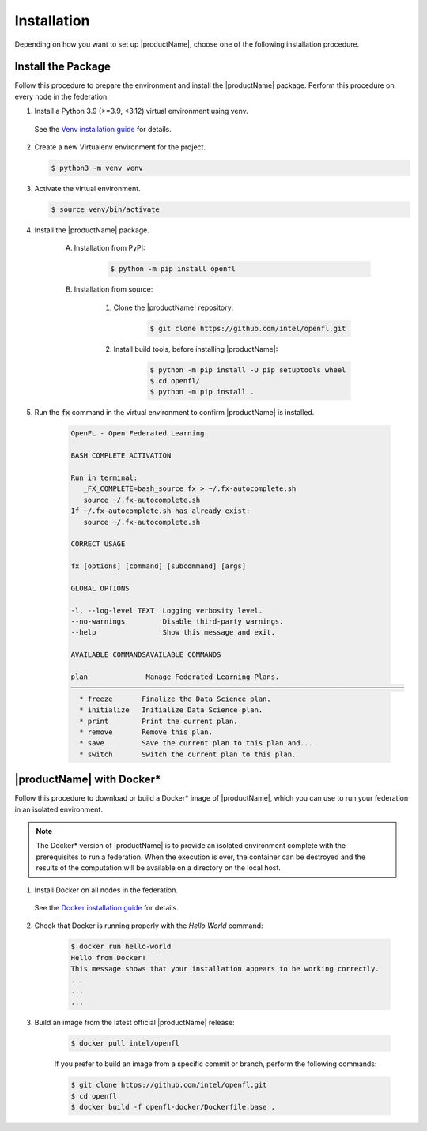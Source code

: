 .. # Copyright (C) 2020-2023 Intel Corporation
.. # SPDX-License-Identifier: Apache-2.0

.. _install_software_root:

=====================
Installation
=====================

Depending on how you want to set up |productName|, choose one of the following installation procedure.


.. _install_package:

*********************************
Install the Package
*********************************

Follow this procedure to prepare the environment and install the |productName| package.
Perform this procedure on every node in the federation.

1. Install a Python 3.9 (>=3.9, <3.12) virtual environment using venv.
   
 See the `Venv installation guide <https://docs.python.org/3/library/venv.html>`_ for details.

2. Create a new Virtualenv environment for the project.

   .. code-block:: console

      $ python3 -m venv venv

3. Activate the virtual environment.

   .. code-block:: console

      $ source venv/bin/activate

4. Install the |productName| package.

    A. Installation from PyPI: 
    
        .. code-block:: console
        
            $ python -m pip install openfl
   
    B. Installation from source:

        #. Clone the |productName| repository:
        
            .. code-block:: console
            
                $ git clone https://github.com/intel/openfl.git 


        #. Install build tools, before installing |productName|: 

            .. code-block:: console
            
                $ python -m pip install -U pip setuptools wheel
                $ cd openfl/
                $ python -m pip install .



5. Run the :code:`fx` command in the virtual environment to confirm |productName| is installed.

	.. code-block:: console


		OpenFL - Open Federated Learning                                                
	
		BASH COMPLETE ACTIVATION
		
		Run in terminal:
		   _FX_COMPLETE=bash_source fx > ~/.fx-autocomplete.sh
		   source ~/.fx-autocomplete.sh
		If ~/.fx-autocomplete.sh has already exist:
		   source ~/.fx-autocomplete.sh
		
		CORRECT USAGE
		
		fx [options] [command] [subcommand] [args]
		
		GLOBAL OPTIONS
		
		-l, --log-level TEXT  Logging verbosity level.
		--no-warnings         Disable third-party warnings.
		--help                Show this message and exit.

		AVAILABLE COMMANDSAVAILABLE COMMANDS
		
		plan              Manage Federated Learning Plans.
		────────────────────────────────────────────────────────────────────────────────
		  * freeze       Finalize the Data Science plan.
		  * initialize   Initialize Data Science plan.
		  * print        Print the current plan.
		  * remove       Remove this plan.
		  * save         Save the current plan to this plan and...
		  * switch       Switch the current plan to this plan.
.. centered:: Output of the fx Command


.. _install_docker:

****************************************
|productName| with Docker\* \ 
****************************************

Follow this procedure to download or build a Docker\*\  image of |productName|, which you can use to run your federation in an isolated environment.

.. note::

   The Docker\* \  version of |productName| is to provide an isolated environment complete with the prerequisites to run a federation. When the execution is over, the container can be destroyed and the results of the computation will be available on a directory on the local host.

1. Install Docker on all nodes in the federation.

 See the `Docker installation guide <https://docs.docker.com/engine/install/>`_ for details. 

2. Check that Docker is running properly with the *Hello World* command:

    .. code-block:: console

      $ docker run hello-world
      Hello from Docker!
      This message shows that your installation appears to be working correctly.
      ...
      ...
      ...
      
3. Build an image from the latest official |productName| release:

	.. code-block:: console

	   $ docker pull intel/openfl
   
	If you prefer to build an image from a specific commit or branch, perform the following commands:

	.. code-block:: console

	   $ git clone https://github.com/intel/openfl.git
	   $ cd openfl
	   $ docker build -f openfl-docker/Dockerfile.base .
